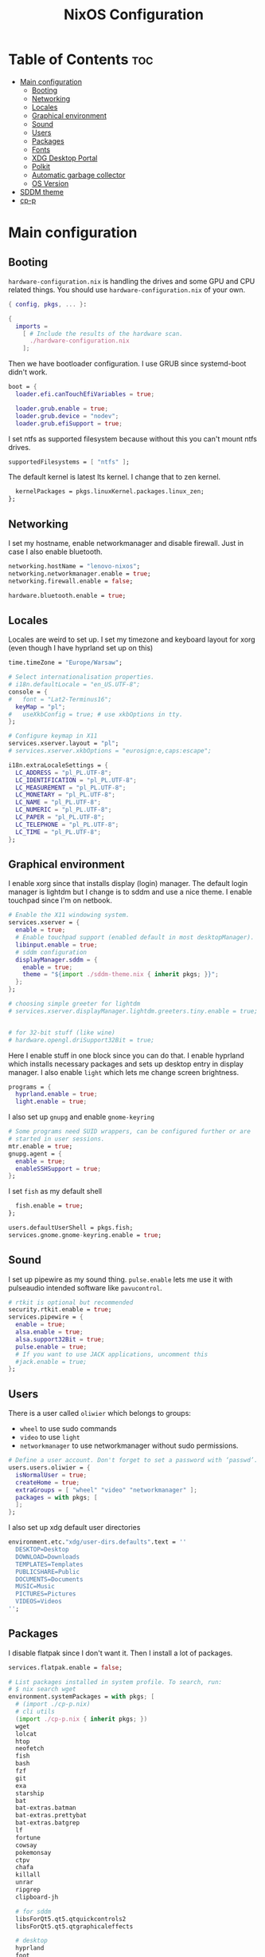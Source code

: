 #+title: NixOS Configuration
#+auto_tangle: t
#+startup: fold

* Table of Contents :toc:
- [[#main-configuration][Main configuration]]
  - [[#booting][Booting]]
  - [[#networking][Networking]]
  - [[#locales][Locales]]
  - [[#graphical-environment][Graphical environment]]
  - [[#sound][Sound]]
  - [[#users][Users]]
  - [[#packages][Packages]]
  - [[#fonts][Fonts]]
  - [[#xdg-desktop-portal][XDG Desktop Portal]]
  - [[#polkit][Polkit]]
  - [[#automatic-garbage-collector][Automatic garbage collector]]
  - [[#os-version][OS Version]]
- [[#sddm-theme][SDDM theme]]
- [[#cp-p][cp-p]]

* Main configuration
** Booting
=hardware-configuration.nix= is handling the drives and some GPU and CPU related things.
You should use =hardware-configuration.nix= of your own.

#+begin_src nix :tangle configuration.nix
{ config, pkgs, ... }:

{
  imports =
    [ # Include the results of the hardware scan.
      ./hardware-configuration.nix
    ];

#+end_src

Then we have bootloader configuration. I use GRUB since systemd-boot didn't work.
#+begin_src nix :tangle configuration.nix
boot = {
  loader.efi.canTouchEfiVariables = true;

  loader.grub.enable = true;
  loader.grub.device = "nodev";
  loader.grub.efiSupport = true;

#+end_src

I set ntfs as supported filesystem because without this you can't mount ntfs drives.
#+begin_src nix :tangle configuration.nix
  supportedFilesystems = [ "ntfs" ];

#+end_src

The default kernel is latest lts kernel. I change that to zen kernel.
#+begin_src nix :tangle configuration.nix
  kernelPackages = pkgs.linuxKernel.packages.linux_zen;
};

#+end_src

** Networking
I set my hostname, enable networkmanager and disable firewall.
Just in case I also enable bluetooth.
#+begin_src nix :tangle configuration.nix
networking.hostName = "lenovo-nixos";
networking.networkmanager.enable = true;
networking.firewall.enable = false;

hardware.bluetooth.enable = true;

#+end_src
** Locales
Locales are weird to set up. I set my timezone and keyboard layout for xorg (even though I have hyprland set up on this)
#+begin_src nix :tangle configuration.nix
time.timeZone = "Europe/Warsaw";

# Select internationalisation properties.
# i18n.defaultLocale = "en_US.UTF-8";
console = {
#   font = "Lat2-Terminus16";
  keyMap = "pl";
#   useXkbConfig = true; # use xkbOptions in tty.
};

# Configure keymap in X11
services.xserver.layout = "pl";
# services.xserver.xkbOptions = "eurosign:e,caps:escape";

i18n.extraLocaleSettings = {
  LC_ADDRESS = "pl_PL.UTF-8";
  LC_IDENTIFICATION = "pl_PL.UTF-8";
  LC_MEASUREMENT = "pl_PL.UTF-8";
  LC_MONETARY = "pl_PL.UTF-8";
  LC_NAME = "pl_PL.UTF-8";
  LC_NUMERIC = "pl_PL.UTF-8";
  LC_PAPER = "pl_PL.UTF-8";
  LC_TELEPHONE = "pl_PL.UTF-8";
  LC_TIME = "pl_PL.UTF-8";
};

#+end_src

** Graphical environment
I enable xorg since that installs display (login) manager. The default login manager is lightdm but I change is to sddm and use a nice theme. I enable touchpad since I'm on netbook.

#+begin_src nix :tangle configuration.nix
# Enable the X11 windowing system.
services.xserver = {
  enable = true;
  # Enable touchpad support (enabled default in most desktopManager).
  libinput.enable = true;
  # sddm configuration
  displayManager.sddm = {
    enable = true;
    theme = "${import ./sddm-theme.nix { inherit pkgs; }}";
  };
};

# choosing simple greeter for lightdm
# services.xserver.displayManager.lightdm.greeters.tiny.enable = true;


# for 32-bit stuff (like wine)
# hardware.opengl.driSupport32Bit = true;

  #+end_src

Here I enable stuff in one block since you can do that.
I enable hyprland which installs necessary packages and sets up desktop entry in display manager.
I also enable =light= which lets me change screen brightness.
#+begin_src nix :tangle configuration.nix
programs = {
  hyprland.enable = true;
  light.enable = true;
  #+end_src

I also set up =gnupg= and enable =gnome-keyring=
#+begin_src nix :tangle configuration.nix
  # Some programs need SUID wrappers, can be configured further or are
  # started in user sessions.
  mtr.enable = true;
  gnupg.agent = {
    enable = true;
    enableSSHSupport = true;
  };

#+end_src

I set =fish= as my default shell
#+begin_src nix :tangle configuration.nix
  fish.enable = true;
};

users.defaultUserShell = pkgs.fish;
services.gnome.gnome-keyring.enable = true;

#+end_src

** Sound
I set up pipewire as my sound thing.
=pulse.enable= lets me use it with pulseaudio intended software like =pavucontrol=.
#+begin_src nix :tangle configuration.nix
# rtkit is optional but recommended
security.rtkit.enable = true;
services.pipewire = {
  enable = true;
  alsa.enable = true;
  alsa.support32Bit = true;
  pulse.enable = true;
  # If you want to use JACK applications, uncomment this
  #jack.enable = true;
};

#+end_src

** Users
There is a user called =oliwier= which belongs to groups:
- =wheel= to use sudo commands
- =video= to use =light=
- =networkmanager= to use networkmanager without sudo permissions.
#+begin_src nix :tangle configuration.nix
# Define a user account. Don't forget to set a password with ‘passwd’.
users.users.oliwier = {
  isNormalUser = true;
  createHome = true;
  extraGroups = [ "wheel" "video" "networkmanager" ];
  packages = with pkgs; [
  ];
};

#+end_src

I also set up xdg default user directories
#+begin_src nix :tangle configuration.nix
environment.etc."xdg/user-dirs.defaults".text = ''
  DESKTOP=Desktop
  DOWNLOAD=Downloads
  TEMPLATES=Templates
  PUBLICSHARE=Public
  DOCUMENTS=Documents
  MUSIC=Music
  PICTURES=Pictures
  VIDEOS=Videos
'';

#+end_src

** Packages
I disable flatpak since I don't want it. Then I install a lot of packages.
#+begin_src nix :tangle configuration.nix
services.flatpak.enable = false;

# List packages installed in system profile. To search, run:
# $ nix search wget
environment.systemPackages = with pkgs; [
  # (import ./cp-p.nix)
  # cli utils
  (import ./cp-p.nix { inherit pkgs; })
  wget
  lolcat
  htop
  neofetch
  fish
  bash
  fzf
  git
  exa
  starship
  bat
  bat-extras.batman
  bat-extras.prettybat
  bat-extras.batgrep
  lf
  fortune
  cowsay
  pokemonsay
  ctpv
  chafa
  killall
  unrar
  ripgrep
  clipboard-jh

  # for sddm
  libsForQt5.qt5.qtquickcontrols2  
  libsForQt5.qt5.qtgraphicaleffects

  # desktop
  hyprland
  foot
  mako
  neovim
  waybar
  rofi-wayland
  wl-clipboard
  sway-contrib.grimshot
  xdg-utils
  xdg-user-dirs
  gnome.gnome-tweaks
  lxappearance-gtk2
  mpv
  wpgtk
  pywal

  # some dev stuff
  gnumake
  cmake
  gcc
  libtool

  # service things
  polkit_gnome
  blueberry
  dracula-theme
  networkmanager_dmenu
  gammastep
  pulseaudio
  pavucontrol
  papirus-icon-theme
  swaybg
  swayimg
  swaynotificationcenter
  pcmanfm
  light
  syncthing
  libnotify
  gnome.file-roller
  bitwarden
  bitwarden-cli

  # qutebrowser
  qutebrowser
  python311Packages.inotify-simple
  python311Packages.psutil
  python311Packages.python-daemon

  # for latex in emacs
  #texlive.combined.scheme-medium
  emacs29
  # this is for installing elisp packages from nix repos instead of normal elisp repos
  # (pkgs.emacsWithPackagesFromUsePackage {
  #     package = pkgs.emacsGit;  # replace with pkgs.emacsPgtk, or another version if desired.
  #     config = path/to/your/config.el;
  #     # config = path/to/your/config.org; # Org-Babel configs also supported

  #     # Optionally provide extra packages not in the configuration file.
  #     extraEmacsPackages = epkgs: [
  #       epkgs.use-package;
  #     ];

  #     # Optionally override derivations.
  #     override = epkgs: epkgs // {
  #       somePackage = epkgs.melpaPackages.somePackage.overrideAttrs(old: {
  #          # Apply fixes here
  #       });
  #     };
  #   })

  # i love how you can specify retroarch cores here
  (retroarch.override {
    cores = with libretro; [
      ppsspp
      parallel-n64
      snes9x
      swanstation
      melonds
    ];
  })
];

nixpkgs.config.allowUnfree = true;

#+end_src

I set Emacs as as =$EDITOR=
#+begin_src nix :tangle configuration.nix
services.emacs.defaultEditor = true;

#+end_src

** Fonts
I install nerd fonts. Istead of installing all fonts you can specify which ones you want.
#+begin_src nix :tangle configuration.nix
# in unstable: fonts.packages = with pkgs; [
fonts.fonts = with pkgs; [
  (nerdfonts.override { fonts = [ "CodeNewRoman" "JetBrainsMono" "Ubuntu" "Go-Mono" ]; })
];

#+end_src

** XDG Desktop Portal
I set it up to work with hyprland
#+begin_src nix :tangle configuration.nix
# setting up xdg desktop portal
services.dbus.enable = true;
xdg.portal = {
  enable = true;
  wlr.enable = true;
  # gtk portal needed to make gtk apps happy
  extraPortals = [ pkgs.xdg-desktop-portal-gtk ];
};

#+end_src

** Polkit
I set up =gnome-polkit=.
#+begin_src nix :tangle configuration.nix
# gnome polkit
systemd = {
 user.services.polkit-gnome-authentication-agent-1 = {
   description = "polkit-gnome-authentication-agent-1";
   wantedBy = [ "graphical-session.target" ];
   wants = [ "graphical-session.target" ];
   after = [ "graphical-session.target" ];
   serviceConfig = {
       Type = "simple";
       ExecStart = "${pkgs.polkit_gnome}/libexec/polkit-gnome-authentication-agent-1";
       Restart = "on-failure";
       RestartSec = 1;
       TimeoutStopSec = 10;
     };
 };
  extraConfig = ''
    DefaultTimeoutStopSec=10s
  '';
};

#+end_src

** Automatic garbage collector
#+begin_src nix
nix = {
   settings.auto-optimise-store = true;
   gc = {
     automatic = true;
     dates = "2d";
     options = "-d";
   };
 };

#+end_src
** OS Version
I set it up on 23.05
#+begin_src nix :tangle configuration.nix
system = {
  # Copy the NixOS configuration file and link it from the resulting system
  # (/run/current-system/configuration.nix). This is useful in case you
  # accidentally delete configuration.nix.
  copySystemConfiguration = false;
  # This value determines the NixOS release from which the default
  # settings for stateful data, like file locations and database versions
  # on your system were taken. It's perfectly fine and recommended to leave
  # this value at the release version of the first install of this system.
  # Before changing this value read the documentation for this option
  # (e.g. man configuration.nix or on https://nixos.org/nixos/options.html).
  stateVersion = "23.05"; # Did you read the comment?
};

}
#+end_src

* SDDM theme
#+begin_src nix :tangle sddm-theme.nix
{ pkgs }:

pkgs.stdenv.mkDerivation {
  name = "sddm-theme";
  src = pkgs.fetchFromGitHub {
    owner = "MarianArlt";
    repo = "sddm-sugar-dark";
    rev = "ceb2c455663429be03ba62d9f898c571650ef7fe";
    sha256 = "0153z1kylbhc9d12nxy9vpn0spxgrhgy36wy37pk6ysq7akaqlvy";
  };
  installPhase = ''
    mkdir -p $out
    cp -R ./* $out/
  '';
}
#+end_src
* cp-p
#+begin_src nix :tangle cp-p.nix
{ pkgs }:

pkgs.stdenv.mkDerivation {
  name = "cp-p";
  src = pkgs.fetchFromGitHub {
    owner = "deadendpl";
    repo = "nix-cp-p";
    rev = "414f7983dfd3abe8048363b2ca1019472802c5b5";
    sha256 = "1vfjx3xh58ihll1sz3v3dmwjag9s0j50gxdzpql6frl1ilrdpwli";
  };
  installPhase = ''
    mkdir -p $out/bin
    cp cp-p mv-p $out/bin/
  '';
}
#+end_src

